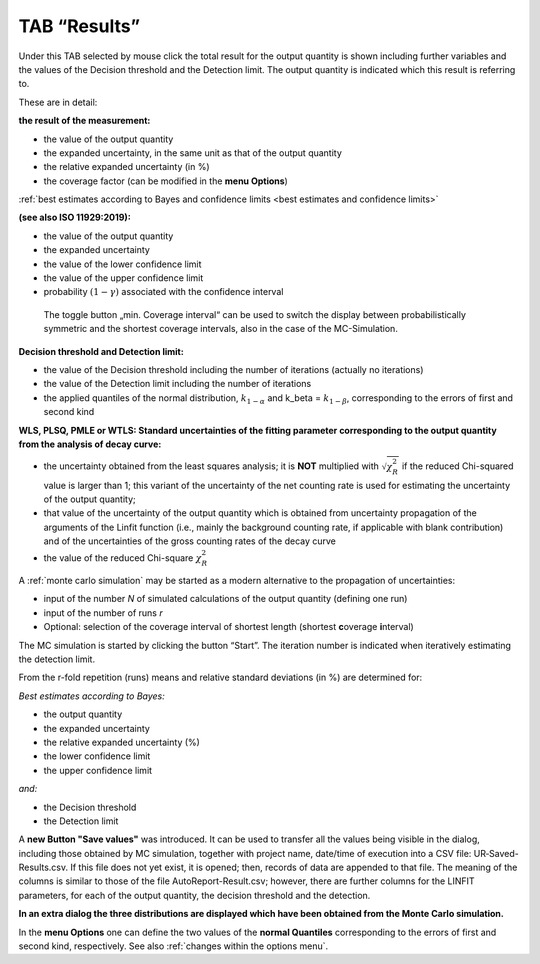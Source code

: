 TAB “Results”
^^^^^^^^^^^^^

Under this TAB selected by mouse click the total result for the output
quantity is shown including further variables and the values of the
Decision threshold and the Detection limit. The output quantity is
indicated which this result is referring to.

These are in detail:

**the result of the measurement:**

-  the value of the output quantity

-  the expanded uncertainty, in the same unit as that of the output quantity

-  the relative expanded uncertainty (in %)

-  the coverage factor (can be modified in the **menu Options**)

:ref:`best estimates according to Bayes and confidence limits
<best estimates and confidence limits>`

**(see also ISO 11929:2019):**

-  the value of the output quantity

-  the expanded uncertainty

-  the value of the lower confidence limit

-  the value of the upper confidence limit

-  probability :math:`(1 - \gamma)` associated with the confidence interval

..

   The toggle button „min. Coverage interval“ can be used to switch the
   display between probabilistically symmetric and the shortest coverage
   intervals, also in the case of the MC-Simulation.

**Decision threshold and Detection limit:**

-  the value of the Decision threshold including the number of
   iterations (actually no iterations)

-  the value of the Detection limit including the number of iterations

-  the applied quantiles of the normal distribution,
   :math:`k_{1 - \alpha}` and k_beta = :math:`k_{1 - \beta}`,
   corresponding to the errors of first and second kind

**WLS, PLSQ, PMLE or WTLS: Standard uncertainties of the fitting
parameter corresponding to the output quantity from the analysis of
decay curve:**

-  the uncertainty obtained from the least squares analysis; it is
   **NOT** multiplied with :math:`\sqrt{\chi_{R}^{2}}` if the reduced
   Chi-squared value is larger than 1; this variant of the
   uncertainty of the net counting rate is used for estimating the
   uncertainty of the output quantity;

-  that value of the uncertainty of the output quantity which is
   obtained from uncertainty propagation of the arguments of the
   Linfit function (i.e., mainly the background counting rate, if
   applicable with blank contribution) and of the uncertainties of
   the gross counting rates of the decay curve

-  the value of the reduced Chi-square :math:`\chi_{R}^{2}`

A :ref:`monte carlo simulation` may be started as
a modern alternative to the propagation of uncertainties:

-  input of the number *N* of simulated calculations of the output
   quantity (defining one run)

-  input of the number of runs *r*

-  Optional: selection of the coverage interval of shortest length
   (shortest **c**\ overage **i**\ nterval)

The MC simulation is started by clicking the button “Start”. The
iteration number is indicated when iteratively estimating the detection
limit.

From the r-fold repetition (runs) means and relative standard deviations
(in %) are determined for:

*Best estimates according to Bayes:*

-  the output quantity

-  the expanded uncertainty

-  the relative expanded uncertainty (%)

-  the lower confidence limit

-  the upper confidence limit

*and:*

-  the Decision threshold

-  the Detection limit

A **new Button "Save values"** was introduced. It can be used to
transfer all the values being visible in the dialog, including those
obtained by MC simulation, together with project name, date/time of
execution into a CSV file: UR‑Saved-Results.csv. If this file does not
yet exist, it is opened; then, records of data are appended to that
file. The meaning of the columns is similar to those of the file
AutoReport-Result.csv; however, there are further columns for the LINFIT
parameters, for each of the output quantity, the decision threshold and
the detection.

**In an extra dialog the three distributions are displayed which have
been obtained from the Monte Carlo simulation.**

In the **menu Options** one can define the two values of the **normal
Quantiles** corresponding to the errors of first and second kind,
respectively. See also :ref:`changes within the options menu`.
